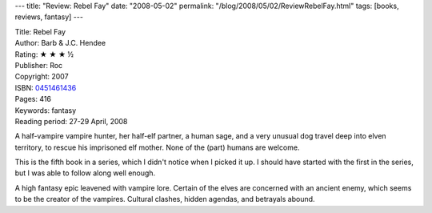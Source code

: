 ---
title: "Review: Rebel Fay"
date: "2008-05-02"
permalink: "/blog/2008/05/02/ReviewRebelFay.html"
tags: [books, reviews, fantasy]
---



.. image:: https://images-na.ssl-images-amazon.com/images/P/0451461436.01.MZZZZZZZ.jpg
    :alt: Rebel Fay
    :target: http://www.elliottbaybook.com/product/info.jsp?isbn=0451461436
    :class: right-float

| Title: Rebel Fay
| Author: Barb & J.C. Hendee
| Rating: ★ ★ ★ ½
| Publisher: Roc
| Copyright: 2007
| ISBN: `0451461436 <http://www.elliottbaybook.com/product/info.jsp?isbn=0451461436>`_
| Pages: 416
| Keywords: fantasy
| Reading period: 27-29 April, 2008

A half-vampire vampire hunter, her half-elf partner, a human sage,
and a very unusual dog travel deep into elven territory,
to rescue his imprisoned elf mother.
None of the (part) humans are welcome.

This is the fifth book in a series, which I didn't notice when I picked it up.
I should have started with the first in the series,
but I was able to follow along well enough.

A high fantasy epic leavened with vampire lore.
Certain of the elves are concerned with an ancient enemy,
which seems to be the creator of the vampires.
Cultural clashes, hidden agendas, and betrayals abound.

.. _permalink:
    /blog/2008/05/02/ReviewRebelFay.html
